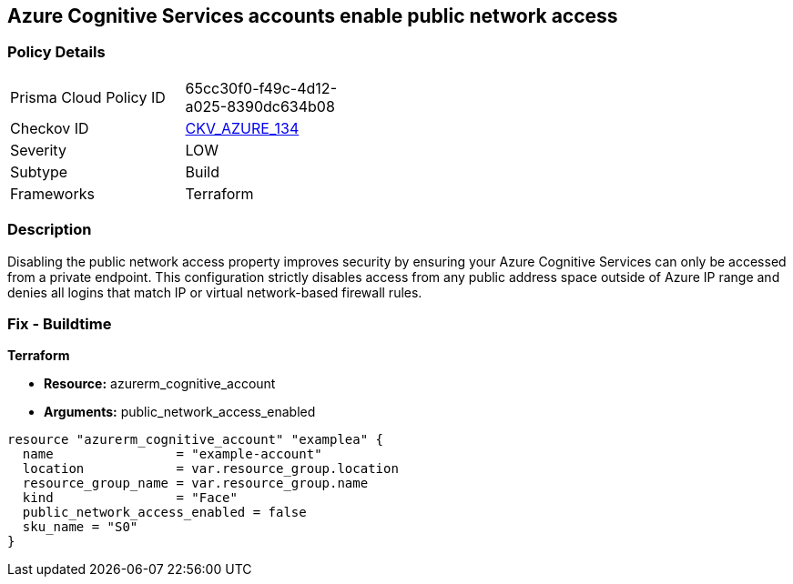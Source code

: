 == Azure Cognitive Services accounts enable public network access


=== Policy Details 

[width=45%]
[cols="1,1"]
|=== 
|Prisma Cloud Policy ID 
| 65cc30f0-f49c-4d12-a025-8390dc634b08

|Checkov ID 
| https://github.com/bridgecrewio/checkov/tree/master/checkov/terraform/checks/resource/azure/CognitiveServicesDisablesPublicNetwork.py[CKV_AZURE_134]

|Severity
|LOW

|Subtype
|Build

|Frameworks
|Terraform

|=== 



=== Description 


Disabling the public network access property improves security by ensuring your  Azure Cognitive Services can only be accessed from a private endpoint.
This configuration strictly disables access from any public address space outside of Azure IP range and denies all logins that match IP or virtual network-based firewall rules.

=== Fix - Buildtime


*Terraform* 


* *Resource:* azurerm_cognitive_account
* *Arguments:* public_network_access_enabled


[source,go]
----
resource "azurerm_cognitive_account" "examplea" {
  name                = "example-account"
  location            = var.resource_group.location
  resource_group_name = var.resource_group.name
  kind                = "Face"
  public_network_access_enabled = false
  sku_name = "S0"
}
----

